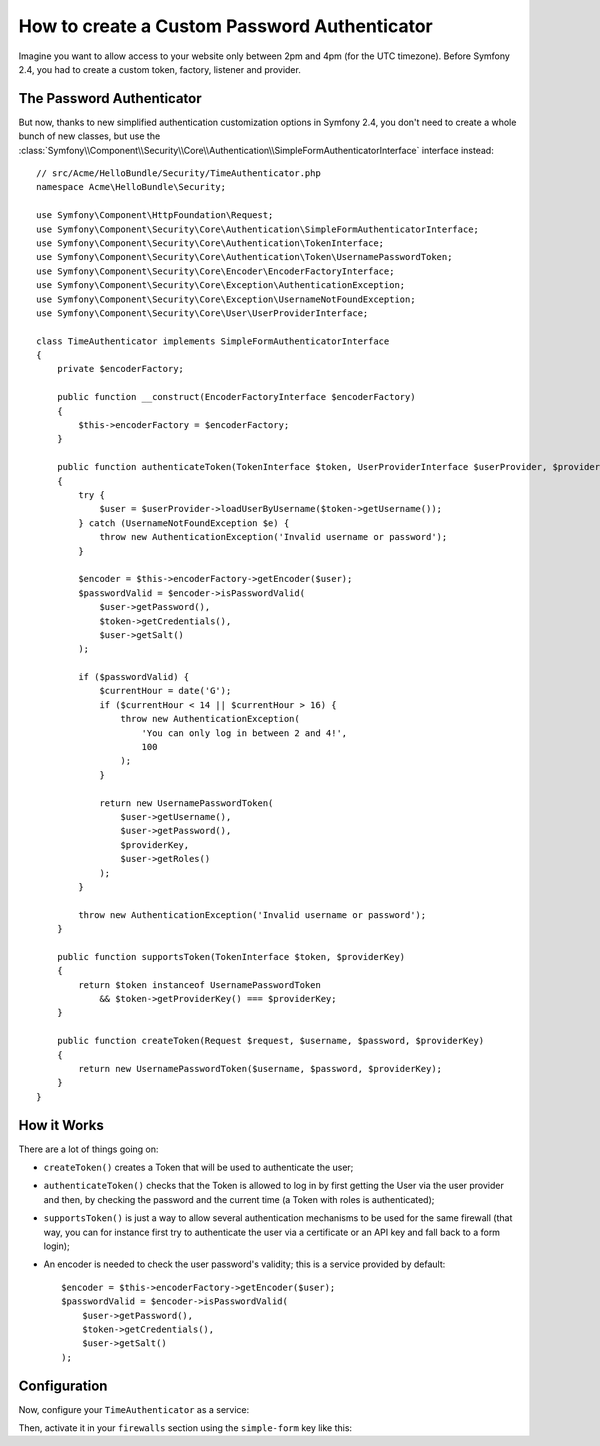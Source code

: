 .. index::
    single: Security; Custom Password Authenticator

How to create a Custom Password Authenticator
=============================================

Imagine you want to allow access to your website only between 2pm and 4pm (for
the UTC timezone). Before Symfony 2.4, you had to create a custom token, factory,
listener and provider.

The Password Authenticator
--------------------------

.. versionadded:: 2.4
    The ``SimpleFormAuthenticatorInterface`` interface was added in Symfony 2.4.

But now, thanks to new simplified authentication customization options in
Symfony 2.4, you don't need to create a whole bunch of new classes, but use the
:class:`Symfony\\Component\\Security\\Core\\Authentication\\SimpleFormAuthenticatorInterface`
interface instead::

    // src/Acme/HelloBundle/Security/TimeAuthenticator.php
    namespace Acme\HelloBundle\Security;

    use Symfony\Component\HttpFoundation\Request;
    use Symfony\Component\Security\Core\Authentication\SimpleFormAuthenticatorInterface;
    use Symfony\Component\Security\Core\Authentication\TokenInterface;
    use Symfony\Component\Security\Core\Authentication\Token\UsernamePasswordToken;
    use Symfony\Component\Security\Core\Encoder\EncoderFactoryInterface;
    use Symfony\Component\Security\Core\Exception\AuthenticationException;
    use Symfony\Component\Security\Core\Exception\UsernameNotFoundException;
    use Symfony\Component\Security\Core\User\UserProviderInterface;

    class TimeAuthenticator implements SimpleFormAuthenticatorInterface
    {
        private $encoderFactory;

        public function __construct(EncoderFactoryInterface $encoderFactory)
        {
            $this->encoderFactory = $encoderFactory;
        }

        public function authenticateToken(TokenInterface $token, UserProviderInterface $userProvider, $providerKey)
        {
            try {
                $user = $userProvider->loadUserByUsername($token->getUsername());
            } catch (UsernameNotFoundException $e) {
                throw new AuthenticationException('Invalid username or password');
            }

            $encoder = $this->encoderFactory->getEncoder($user);
            $passwordValid = $encoder->isPasswordValid(
                $user->getPassword(),
                $token->getCredentials(),
                $user->getSalt()
            );

            if ($passwordValid) {
                $currentHour = date('G');
                if ($currentHour < 14 || $currentHour > 16) {
                    throw new AuthenticationException(
                        'You can only log in between 2 and 4!',
                        100
                    );
                }

                return new UsernamePasswordToken(
                    $user->getUsername(),
                    $user->getPassword(),
                    $providerKey,
                    $user->getRoles()
                );
            }

            throw new AuthenticationException('Invalid username or password');
        }

        public function supportsToken(TokenInterface $token, $providerKey)
        {
            return $token instanceof UsernamePasswordToken
                && $token->getProviderKey() === $providerKey;
        }

        public function createToken(Request $request, $username, $password, $providerKey)
        {
            return new UsernamePasswordToken($username, $password, $providerKey);
        }
    }

How it Works
------------

There are a lot of things going on:

* ``createToken()`` creates a Token that will be used to authenticate the user;
* ``authenticateToken()`` checks that the Token is allowed to log in by first
  getting the User via the user provider and then, by checking the password
  and the current time (a Token with roles is authenticated);
* ``supportsToken()`` is just a way to allow several authentication mechanisms to
  be used for the same firewall (that way, you can for instance first try to
  authenticate the user via a certificate or an API key and fall back to a
  form login);
* An encoder is needed to check the user password's validity; this is a
  service provided by default::

        $encoder = $this->encoderFactory->getEncoder($user);
        $passwordValid = $encoder->isPasswordValid(
            $user->getPassword(),
            $token->getCredentials(),
            $user->getSalt()
        );

Configuration
-------------

Now, configure your ``TimeAuthenticator`` as a service:

.. configuration-block::

    .. code-block:: yaml

        # app/config/config.yml
        services:
            # ...

            time_authenticator:
                class:     Acme\HelloBundle\Security\TimeAuthenticator
                arguments: [@security.encoder_factory]

    .. code-block:: xml

        <!-- app/config/config.xml -->
        <?xml version="1.0" ?>
        <container xmlns="http://symfony.com/schema/dic/services"
            xmlns:xsi="http://www.w3.org/2001/XMLSchema-instance"
            xsi:schemaLocation="http://symfony.com/schema/dic/services
                http://symfony.com/schema/dic/services/services-1.0.xsd">
            <services>
                <!-- ... -->

                <service id="time_authenticator"
                    class="Acme\HelloBundle\Security\TimeAuthenticator"
                >
                    <argument type="service" id="security.encoder_factory" />
                </service>
            </services>
        </container>

    .. code-block:: php

        // app/config/config.php
        use Symfony\Component\DependencyInjection\Definition;
        use Symfony\Component\DependencyInjection\Reference;
        
        // ...

        $container->setDefinition('time_authenticator', new Definition(
            'Acme\HelloBundle\Security\TimeAuthenticator',
            array(new Reference('security.encoder_factory'))
        ));

Then, activate it in your ``firewalls`` section using the ``simple-form`` key
like this:

.. configuration-block::

    .. code-block:: yaml

        # app/config/security.yml
        security:
            # ...

            firewalls:
                secured_area:
                    pattern: ^/admin
                    provider: authenticator
                    simple-form:
                        provider:      ...
                        authenticator: time_authenticator
                        check_path:    login_check
                        login_path:    login

    .. code-block:: xml

        <!-- app/config/security.xml -->
        <?xml version="1.0" encoding="UTF-8"?>
        <srv:container xmlns="http://symfony.com/schema/dic/security"
            xmlns:xsi="http://www.w3.org/2001/XMLSchema-instance"
            xmlns:srv="http://symfony.com/schema/dic/services"
            xsi:schemaLocation="http://symfony.com/schema/dic/services
                http://symfony.com/schema/dic/services/services-1.0.xsd">
            <config>
                <!-- ... -->

                <firewall name="secured_area"
                    pattern="^/admin"
                    provider="authenticator">
                    <simple-form authenticator="time_authenticator"
                        check-path="login_check"
                        login-path="login"
                    />
                </firewall>
            </config>
        </srv:container>

    .. code-block:: php

        // app/config/security.php

        // ..

        $container->loadFromExtension('security', array(
            'firewalls' => array(
                'secured_area'    => array(
                    'pattern'     => '^/admin',
                    'provider'    => 'authenticator',
                    'simple-form' => array(
                        'provider'      => ...,
                        'authenticator' => 'time_authenticator',
                        'check_path'    => 'login_check',
                        'login_path'    => 'login',
                    ),
                ),
            ),
        ));
